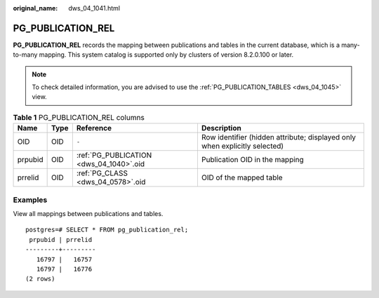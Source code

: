 :original_name: dws_04_1041.html

.. _dws_04_1041:

PG_PUBLICATION_REL
==================

**PG_PUBLICATION_REL** records the mapping between publications and tables in the current database, which is a many-to-many mapping. This system catalog is supported only by clusters of version 8.2.0.100 or later.

.. note::

   To check detailed information, you are advised to use the :ref:`PG_PUBLICATION_TABLES <dws_04_1045>` view.

.. table:: **Table 1** PG_PUBLICATION_REL columns

   +---------+------+-----------------------------------------+----------------------------------------------------------------------------+
   | Name    | Type | Reference                               | Description                                                                |
   +=========+======+=========================================+============================================================================+
   | OID     | OID  | ``-``                                   | Row identifier (hidden attribute; displayed only when explicitly selected) |
   +---------+------+-----------------------------------------+----------------------------------------------------------------------------+
   | prpubid | OID  | :ref:`PG_PUBLICATION <dws_04_1040>`.oid | Publication OID in the mapping                                             |
   +---------+------+-----------------------------------------+----------------------------------------------------------------------------+
   | prrelid | OID  | :ref:`PG_CLASS <dws_04_0578>`.oid       | OID of the mapped table                                                    |
   +---------+------+-----------------------------------------+----------------------------------------------------------------------------+

Examples
--------

View all mappings between publications and tables.

::

   postgres=# SELECT * FROM pg_publication_rel;
    prpubid | prrelid
   ---------+---------
      16797 |   16757
      16797 |   16776
   (2 rows)
